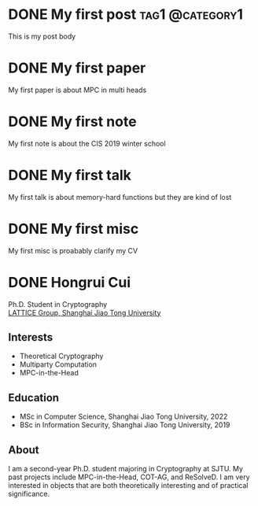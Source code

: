 #+hugo_base_dir: ../

* DONE My first post                                        :tag1:@category1:
:PROPERTIES:
:EXPORT_FILE_NAME: my-first-post
:END:
This is my post body

* DONE My first paper
:PROPERTIES:
:EXPORT_FILE_NAME: first_paper
:EXPORT_HUGO_SECTION: paper
:END:
My first paper is about MPC in multi heads

* DONE My first note
:PROPERTIES:
:EXPORT_FILE_NAME: first_note
:EXPORT_HUGO_SECTION: note
:END:
My first note is about the CIS 2019 winter school

* DONE My first talk
:PROPERTIES:
:EXPORT_FILE_NAME: first_talk
:EXPORT_HUGO_SECTION: talk
:END:
My first talk is about memory-hard functions but they are kind of lost

* DONE My first misc
:PROPERTIES:
:EXPORT_FILE_NAME: first_misc
:EXPORT_HUGO_SECTION: misc
:END:
My first misc is proabably clarify my CV

* DONE Hongrui Cui
:PROPERTIES:
:EXPORT_FILE_NAME: about
:EXPORT_HUGO_SECTION: about
:EXPORT_HUGO_MENU: :menu about :weight 6 :name About
:EXPORT_DATE: <2024-02-27 Tue>
:EXPORT_AUTHOR: Hongrui Cui
:EXPORT_EMAIL: freemanrickcui@outlook.com
:END:

#+begin_export html
<span class="icons-item"> <a href="https://github.com/freemanrickcui" target="_blank"><i class="fab fa-github"></i></a></span>
<span class="icons-item"> <a href="https://www.stackoverflow.com/users/8865477/rick-freeman" target="_blank"><i class="fab fa-stack-overflow fa-1x"></i></a></span>
<span class="icons-item"> <a href="https://orcid.org/0000-0002-6203-413X" target="_blank"><i class="fab fa-orcid fa-1x"></i></a></span>
<span class="icons-item"> <a href="https://scholar.google.com/citations?user=bWNvN0UAAAAJ" target="_blank"><i class="fab fa-google fa-1x"></i></a></span>
<span class="icons-item"> <a href="mailto:freemanrickcui@outlook.com"><i class="fas fa-envelope fa-1x"></i></a></span>
<span class="icons-item"> <a href="/gpg_public_key.txt"><i class="fas fa-key fa-1x"></i></a></span>
#+end_export
Ph.D. Student in Cryptography\\
[[https://crypto.sjtu.edu.cn/][LATTICE Group, Shanghai Jiao Tong University]]

** Interests
- Theoretical Cryptography
- Multiparty Computation
- MPC-in-the-Head

** Education
- MSc in Computer Science, Shanghai Jiao Tong University, 2022
- BSc in Information Security, Shanghai Jiao Tong University, 2019

** About
I am a second-year Ph.D. student majoring in Cryptography at SJTU. My
past projects include MPC-in-the-Head, COT-AG, and ReSolveD. I am very
interested in objects that are both theoretically interesting and of
practical significance.

